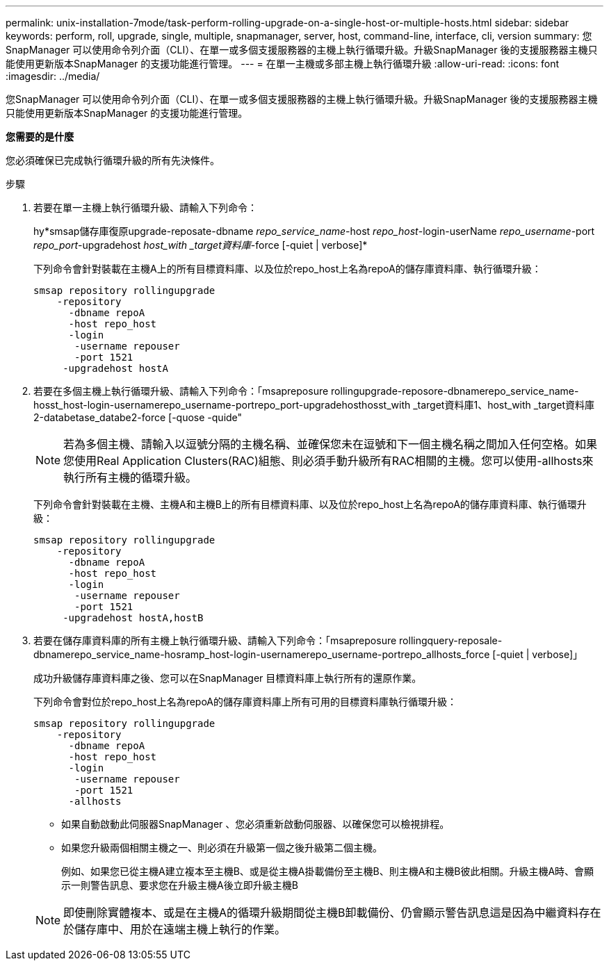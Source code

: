 ---
permalink: unix-installation-7mode/task-perform-rolling-upgrade-on-a-single-host-or-multiple-hosts.html 
sidebar: sidebar 
keywords: perform, roll, upgrade, single, multiple, snapmanager, server, host, command-line, interface, cli, version 
summary: 您SnapManager 可以使用命令列介面（CLI）、在單一或多個支援服務器的主機上執行循環升級。升級SnapManager 後的支援服務器主機只能使用更新版本SnapManager 的支援功能進行管理。 
---
= 在單一主機或多部主機上執行循環升級
:allow-uri-read: 
:icons: font
:imagesdir: ../media/


[role="lead"]
您SnapManager 可以使用命令列介面（CLI）、在單一或多個支援服務器的主機上執行循環升級。升級SnapManager 後的支援服務器主機只能使用更新版本SnapManager 的支援功能進行管理。

*您需要的是什麼*

您必須確保已完成執行循環升級的所有先決條件。

.步驟
. 若要在單一主機上執行循環升級、請輸入下列命令：
+
hy*smsap儲存庫復原upgrade-reposate-dbname _repo_service_name_-host _repo_host_-login-userName _repo_username_-port _repo_port_-upgradehost _host_with _target資料庫_-force [-quiet | verbose]*

+
下列命令會針對裝載在主機A上的所有目標資料庫、以及位於repo_host上名為repoA的儲存庫資料庫、執行循環升級：

+
[listing]
----

smsap repository rollingupgrade
    -repository
      -dbname repoA
      -host repo_host
      -login
       -username repouser
       -port 1521
     -upgradehost hostA
----
. 若要在多個主機上執行循環升級、請輸入下列命令：「msapreposure rollingupgrade-reposore-dbnamerepo_service_name-hosst_host-login-usernamerepo_username-portrepo_port-upgradehosthosst_with _target資料庫1、host_with _target資料庫2-databetase_databe2-force [-quose -quide"
+

NOTE: 若為多個主機、請輸入以逗號分隔的主機名稱、並確保您未在逗號和下一個主機名稱之間加入任何空格。如果您使用Real Application Clusters(RAC)組態、則必須手動升級所有RAC相關的主機。您可以使用-allhosts來執行所有主機的循環升級。

+
下列命令會針對裝載在主機、主機A和主機B上的所有目標資料庫、以及位於repo_host上名為repoA的儲存庫資料庫、執行循環升級：

+
[listing]
----

smsap repository rollingupgrade
    -repository
      -dbname repoA
      -host repo_host
      -login
       -username repouser
       -port 1521
     -upgradehost hostA,hostB
----
. 若要在儲存庫資料庫的所有主機上執行循環升級、請輸入下列命令：「msapreposure rollingquery-reposale-dbnamerepo_service_name-hosramp_host-login-usernamerepo_username-portrepo_allhosts_force [-quiet | verbose]」
+
成功升級儲存庫資料庫之後、您可以在SnapManager 目標資料庫上執行所有的還原作業。

+
下列命令會對位於repo_host上名為repoA的儲存庫資料庫上所有可用的目標資料庫執行循環升級：

+
[listing]
----

smsap repository rollingupgrade
    -repository
      -dbname repoA
      -host repo_host
      -login
       -username repouser
       -port 1521
      -allhosts
----
+
** 如果自動啟動此伺服器SnapManager 、您必須重新啟動伺服器、以確保您可以檢視排程。
** 如果您升級兩個相關主機之一、則必須在升級第一個之後升級第二個主機。
+
例如、如果您已從主機A建立複本至主機B、或是從主機A掛載備份至主機B、則主機A和主機B彼此相關。升級主機A時、會顯示一則警告訊息、要求您在升級主機A後立即升級主機B

+

NOTE: 即使刪除實體複本、或是在主機A的循環升級期間從主機B卸載備份、仍會顯示警告訊息這是因為中繼資料存在於儲存庫中、用於在遠端主機上執行的作業。




